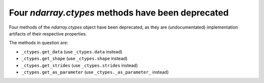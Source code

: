 Four `ndarray.ctypes` methods have been deprecated
--------------------------------------------------
Four methods of the `ndarray.ctypes` object have been deprecated,
as they are (undocumentated) implementation artifacts of their respective
properties.

The methods in question are:

* ``_ctypes.get_data`` (use ``_ctypes.data`` instead)
* ``_ctypes.get_shape`` (use ``_ctypes.shape`` instead)
* ``_ctypes.get_strides`` (use ``_ctypes.strides`` instead)
* ``_ctypes.get_as_parameter`` (use ``_ctypes._as_parameter_`` instead)
